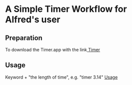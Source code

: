 * A Simple Timer Workflow for Alfred's user
** Preparation
To download the Timer.app with the link[[https://github.com/michaelvillar/timer-app][ Timer]]
** Usage
 Keyword + "the length of time", e.g. "timer 3.14"
[[file:Input-example.png][Usage]]